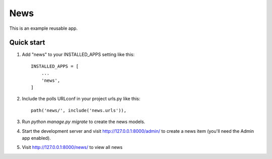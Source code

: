 ====
News
====

This is an example reusable app.

Quick start
-----------

1. Add "news" to your INSTALLED_APPS setting like this::

    INSTALLED_APPS = [
        ...
        'news',
    ]

2. Include the polls URLconf in your project urls.py like this::

    path('news/', include('news.urls')),

3. Run `python manage.py migrate` to create the news models.

4. Start the development server and visit http://127.0.0.1:8000/admin/
   to create a news item (you'll need the Admin app enabled).

5. Visit http://127.0.0.1:8000/news/ to view all news
